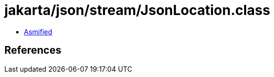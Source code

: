 = jakarta/json/stream/JsonLocation.class

 - link:JsonLocation-asmified.java[Asmified]

== References

